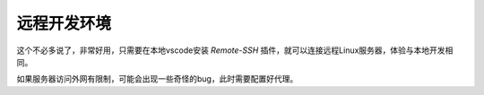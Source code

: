 远程开发环境
===========

这个不必多说了，非常好用，只需要在本地vscode安装 `Remote-SSH` 插件，就可以连接远程Linux服务器，体验与本地开发相同。

如果服务器访问外网有限制，可能会出现一些奇怪的bug，此时需要配置好代理。
